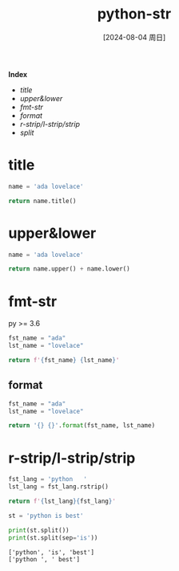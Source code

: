 :PROPERTIES:
:ID:       4e628e41-16b7-4187-bc2a-80ae459bc6d1
:END:
#+title: python-str
#+date: [2024-08-04 周日]
#+last_modified:  

*Index*
- [[title]]
- [[upper&lower]]
- [[fmt-str]]
- [[format]]
- [[r-strip/l-strip/strip]]
- [[split]]

* title
#+BEGIN_SRC python :noweb yes
name = 'ada lovelace'

return name.title()
#+END_SRC

#+RESULTS:
: Ada Lovelace

* upper&lower
#+BEGIN_SRC python :noweb yes 
name = 'ada lovelace'

return name.upper() + name.lower()
#+END_SRC

#+RESULTS:
: ADA LOVELACEada lovelace


* fmt-str
py >= 3.6
#+BEGIN_SRC python :noweb yes 
fst_name = "ada"
lst_name = "lovelace"

return f'{fst_name} {lst_name}'
#+END_SRC

#+RESULTS:
: ada lovelace

** format
#+BEGIN_SRC python :noweb yes 
fst_name = "ada"
lst_name = "lovelace"

return '{} {}'.format(fst_name, lst_name)
#+END_SRC

#+RESULTS:
: ada lovelace


* r-strip/l-strip/strip
#+BEGIN_SRC python :noweb yes
fst_lang = 'python   '
lst_lang = fst_lang.rstrip()

return f'{lst_lang}{fst_lang}'
#+END_SRC

#+RESULTS:
: pythonpython


#+NAME: split
#+BEGIN_SRC python :noweb yes :results output
st = 'python is best'

print(st.split())
print(st.split(sep='is'))
#+END_SRC

#+RESULTS: split
: ['python', 'is', 'best']
: ['python ', ' best']

